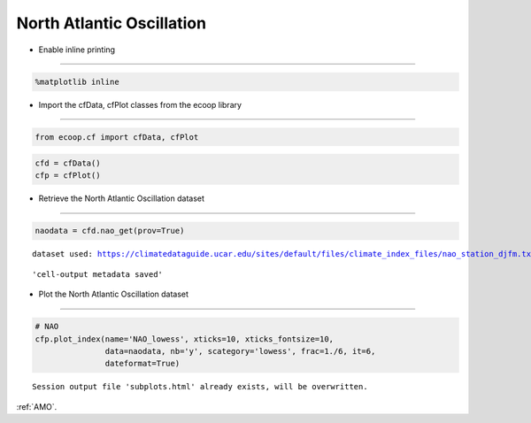 .. _NAO:


North Atlantic Oscillation
==========================

-  Enable inline printing
~~~~~~~~~~~~~~~~~~~~~~~~~

.. code:: python

    %matplotlib inline
-  Import the cfData, cfPlot classes from the ecoop library
~~~~~~~~~~~~~~~~~~~~~~~~~~~~~~~~~~~~~~~~~~~~~~~~~~~~~~~~~~~

.. code:: python

    from ecoop.cf import cfData, cfPlot
.. code:: python

    cfd = cfData()
    cfp = cfPlot()
-  Retrieve the North Atlantic Oscillation dataset
~~~~~~~~~~~~~~~~~~~~~~~~~~~~~~~~~~~~~~~~~~~~~~~~~~

.. code:: python

    naodata = cfd.nao_get(prov=True)

.. parsed-literal::

    dataset used: https://climatedataguide.ucar.edu/sites/default/files/climate_index_files/nao_station_djfm.txt



.. parsed-literal::

    'cell-output metadata saved'


-  Plot the North Atlantic Oscillation dataset
~~~~~~~~~~~~~~~~~~~~~~~~~~~~~~~~~~~~~~~~~~~~~~

.. code:: python

    # NAO
    cfp.plot_index(name='NAO_lowess', xticks=10, xticks_fontsize=10, 
                   data=naodata, nb='y', scategory='lowess', frac=1./6, it=6, 
                   dateformat=True)

.. parsed-literal::

    Session output file 'subplots.html' already exists, will be overwritten.



.. image:: _static/NAO.png
     :scale: 50


:ref:`AMO`.